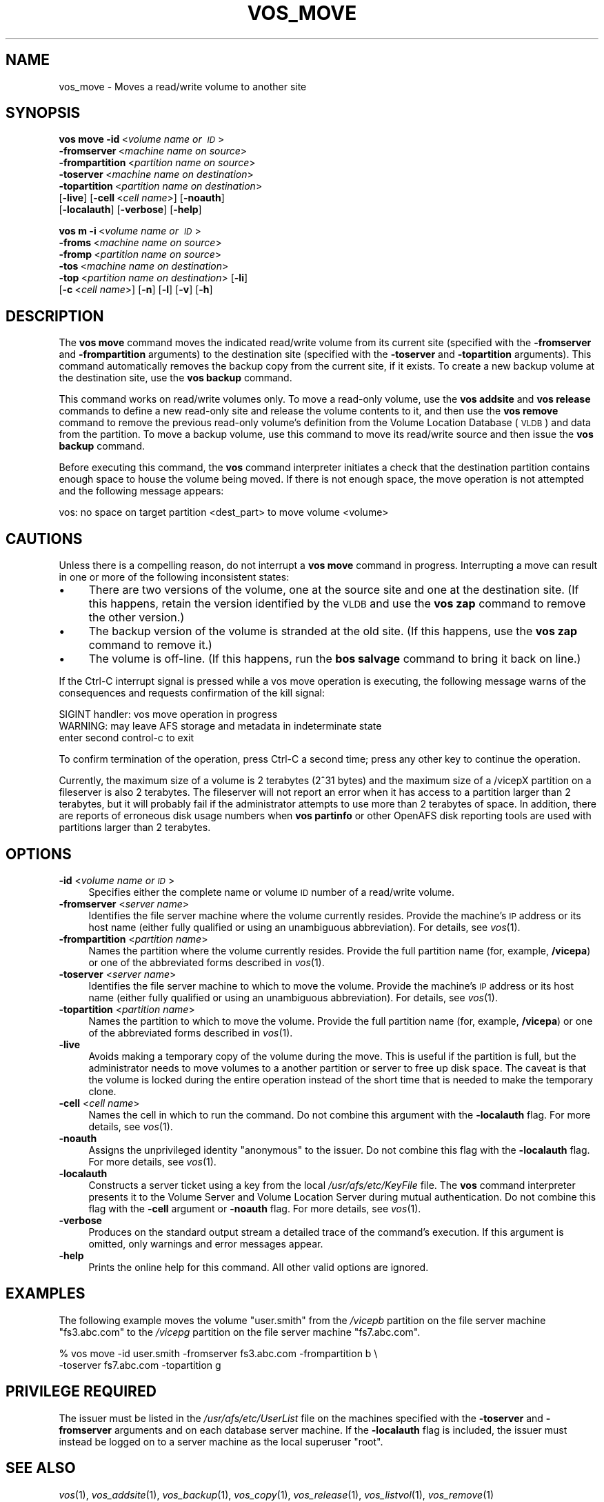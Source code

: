 .\" Automatically generated by Pod::Man 2.16 (Pod::Simple 3.05)
.\"
.\" Standard preamble:
.\" ========================================================================
.de Sh \" Subsection heading
.br
.if t .Sp
.ne 5
.PP
\fB\\$1\fR
.PP
..
.de Sp \" Vertical space (when we can't use .PP)
.if t .sp .5v
.if n .sp
..
.de Vb \" Begin verbatim text
.ft CW
.nf
.ne \\$1
..
.de Ve \" End verbatim text
.ft R
.fi
..
.\" Set up some character translations and predefined strings.  \*(-- will
.\" give an unbreakable dash, \*(PI will give pi, \*(L" will give a left
.\" double quote, and \*(R" will give a right double quote.  \*(C+ will
.\" give a nicer C++.  Capital omega is used to do unbreakable dashes and
.\" therefore won't be available.  \*(C` and \*(C' expand to `' in nroff,
.\" nothing in troff, for use with C<>.
.tr \(*W-
.ds C+ C\v'-.1v'\h'-1p'\s-2+\h'-1p'+\s0\v'.1v'\h'-1p'
.ie n \{\
.    ds -- \(*W-
.    ds PI pi
.    if (\n(.H=4u)&(1m=24u) .ds -- \(*W\h'-12u'\(*W\h'-12u'-\" diablo 10 pitch
.    if (\n(.H=4u)&(1m=20u) .ds -- \(*W\h'-12u'\(*W\h'-8u'-\"  diablo 12 pitch
.    ds L" ""
.    ds R" ""
.    ds C` ""
.    ds C' ""
'br\}
.el\{\
.    ds -- \|\(em\|
.    ds PI \(*p
.    ds L" ``
.    ds R" ''
'br\}
.\"
.\" Escape single quotes in literal strings from groff's Unicode transform.
.ie \n(.g .ds Aq \(aq
.el       .ds Aq '
.\"
.\" If the F register is turned on, we'll generate index entries on stderr for
.\" titles (.TH), headers (.SH), subsections (.Sh), items (.Ip), and index
.\" entries marked with X<> in POD.  Of course, you'll have to process the
.\" output yourself in some meaningful fashion.
.ie \nF \{\
.    de IX
.    tm Index:\\$1\t\\n%\t"\\$2"
..
.    nr % 0
.    rr F
.\}
.el \{\
.    de IX
..
.\}
.\"
.\" Accent mark definitions (@(#)ms.acc 1.5 88/02/08 SMI; from UCB 4.2).
.\" Fear.  Run.  Save yourself.  No user-serviceable parts.
.    \" fudge factors for nroff and troff
.if n \{\
.    ds #H 0
.    ds #V .8m
.    ds #F .3m
.    ds #[ \f1
.    ds #] \fP
.\}
.if t \{\
.    ds #H ((1u-(\\\\n(.fu%2u))*.13m)
.    ds #V .6m
.    ds #F 0
.    ds #[ \&
.    ds #] \&
.\}
.    \" simple accents for nroff and troff
.if n \{\
.    ds ' \&
.    ds ` \&
.    ds ^ \&
.    ds , \&
.    ds ~ ~
.    ds /
.\}
.if t \{\
.    ds ' \\k:\h'-(\\n(.wu*8/10-\*(#H)'\'\h"|\\n:u"
.    ds ` \\k:\h'-(\\n(.wu*8/10-\*(#H)'\`\h'|\\n:u'
.    ds ^ \\k:\h'-(\\n(.wu*10/11-\*(#H)'^\h'|\\n:u'
.    ds , \\k:\h'-(\\n(.wu*8/10)',\h'|\\n:u'
.    ds ~ \\k:\h'-(\\n(.wu-\*(#H-.1m)'~\h'|\\n:u'
.    ds / \\k:\h'-(\\n(.wu*8/10-\*(#H)'\z\(sl\h'|\\n:u'
.\}
.    \" troff and (daisy-wheel) nroff accents
.ds : \\k:\h'-(\\n(.wu*8/10-\*(#H+.1m+\*(#F)'\v'-\*(#V'\z.\h'.2m+\*(#F'.\h'|\\n:u'\v'\*(#V'
.ds 8 \h'\*(#H'\(*b\h'-\*(#H'
.ds o \\k:\h'-(\\n(.wu+\w'\(de'u-\*(#H)/2u'\v'-.3n'\*(#[\z\(de\v'.3n'\h'|\\n:u'\*(#]
.ds d- \h'\*(#H'\(pd\h'-\w'~'u'\v'-.25m'\f2\(hy\fP\v'.25m'\h'-\*(#H'
.ds D- D\\k:\h'-\w'D'u'\v'-.11m'\z\(hy\v'.11m'\h'|\\n:u'
.ds th \*(#[\v'.3m'\s+1I\s-1\v'-.3m'\h'-(\w'I'u*2/3)'\s-1o\s+1\*(#]
.ds Th \*(#[\s+2I\s-2\h'-\w'I'u*3/5'\v'-.3m'o\v'.3m'\*(#]
.ds ae a\h'-(\w'a'u*4/10)'e
.ds Ae A\h'-(\w'A'u*4/10)'E
.    \" corrections for vroff
.if v .ds ~ \\k:\h'-(\\n(.wu*9/10-\*(#H)'\s-2\u~\d\s+2\h'|\\n:u'
.if v .ds ^ \\k:\h'-(\\n(.wu*10/11-\*(#H)'\v'-.4m'^\v'.4m'\h'|\\n:u'
.    \" for low resolution devices (crt and lpr)
.if \n(.H>23 .if \n(.V>19 \
\{\
.    ds : e
.    ds 8 ss
.    ds o a
.    ds d- d\h'-1'\(ga
.    ds D- D\h'-1'\(hy
.    ds th \o'bp'
.    ds Th \o'LP'
.    ds ae ae
.    ds Ae AE
.\}
.rm #[ #] #H #V #F C
.\" ========================================================================
.\"
.IX Title "VOS_MOVE 1"
.TH VOS_MOVE 1 "2010-05-24" "OpenAFS" "AFS Command Reference"
.\" For nroff, turn off justification.  Always turn off hyphenation; it makes
.\" way too many mistakes in technical documents.
.if n .ad l
.nh
.SH "NAME"
vos_move \- Moves a read/write volume to another site
.SH "SYNOPSIS"
.IX Header "SYNOPSIS"
\&\fBvos move\fR \fB\-id\fR\ <\fIvolume\ name\ or\ \s-1ID\s0\fR>
    \fB\-fromserver\fR\ <\fImachine\ name\ on\ source\fR>
    \fB\-frompartition\fR\ <\fIpartition\ name\ on\ source\fR>
    \fB\-toserver\fR\ <\fImachine\ name\ on\ destination\fR>
    \fB\-topartition\fR\ <\fIpartition\ name\ on\ destination\fR>
    [\fB\-live\fR] [\fB\-cell\fR\ <\fIcell\ name\fR>] [\fB\-noauth\fR]
    [\fB\-localauth\fR] [\fB\-verbose\fR] [\fB\-help\fR]
.PP
\&\fBvos m\fR \fB\-i\fR\ <\fIvolume\ name\ or\ \s-1ID\s0\fR>
    \fB\-froms\fR\ <\fImachine\ name\ on\ source\fR>
    \fB\-fromp\fR\ <\fIpartition\ name\ on\ source\fR>
    \fB\-tos\fR\ <\fImachine\ name\ on\ destination\fR>
    \fB\-top\fR\ <\fIpartition\ name\ on\ destination\fR> [\fB\-li\fR]
    [\fB\-c\fR\ <\fIcell\ name\fR>] [\fB\-n\fR] [\fB\-l\fR] [\fB\-v\fR] [\fB\-h\fR]
.SH "DESCRIPTION"
.IX Header "DESCRIPTION"
The \fBvos move\fR command moves the indicated read/write volume from its
current site (specified with the \fB\-fromserver\fR and \fB\-frompartition\fR
arguments) to the destination site (specified with the \fB\-toserver\fR and
\&\fB\-topartition\fR arguments). This command automatically removes the backup
copy from the current site, if it exists. To create a new backup volume at
the destination site, use the \fBvos backup\fR command.
.PP
This command works on read/write volumes only. To move a read-only volume,
use the \fBvos addsite\fR and \fBvos release\fR commands to define a new
read-only site and release the volume contents to it, and then use the
\&\fBvos remove\fR command to remove the previous read-only volume's definition
from the Volume Location Database (\s-1VLDB\s0) and data from the partition. To
move a backup volume, use this command to move its read/write source and
then issue the \fBvos backup\fR command.
.PP
Before executing this command, the \fBvos\fR command interpreter initiates a
check that the destination partition contains enough space to house the
volume being moved. If there is not enough space, the move operation is
not attempted and the following message appears:
.PP
.Vb 1
\&   vos: no space on target partition <dest_part> to move volume <volume>
.Ve
.SH "CAUTIONS"
.IX Header "CAUTIONS"
Unless there is a compelling reason, do not interrupt a \fBvos move\fR
command in progress. Interrupting a move can result in one or more of the
following inconsistent states:
.IP "\(bu" 4
There are two versions of the volume, one at the source site and one at
the destination site. (If this happens, retain the version identified by
the \s-1VLDB\s0 and use the \fBvos zap\fR command to remove the other version.)
.IP "\(bu" 4
The backup version of the volume is stranded at the old site. (If this
happens, use the \fBvos zap\fR command to remove it.)
.IP "\(bu" 4
The volume is off-line. (If this happens, run the \fBbos salvage\fR command
to bring it back on line.)
.PP
If the Ctrl-C interrupt signal is pressed while a vos move operation is
executing, the following message warns of the consequences and requests
confirmation of the kill signal:
.PP
.Vb 3
\&   SIGINT handler: vos move operation in progress
\&   WARNING: may leave AFS storage and metadata in indeterminate state
\&   enter second control\-c to exit
.Ve
.PP
To confirm termination of the operation, press Ctrl-C a second time; press
any other key to continue the operation.
.PP
Currently, the maximum size of a volume is 2 terabytes (2^31 bytes)
and the maximum size of a /vicepX partition on a fileserver is also 2
terabytes. The fileserver will not report an error when it has access
to a partition larger than 2 terabytes, but it will probably fail if
the administrator attempts to use more than 2 terabytes of space. In
addition, there are reports of erroneous disk usage numbers when
\&\fBvos partinfo\fR or other OpenAFS disk reporting tools are used with
partitions larger than 2 terabytes.
.SH "OPTIONS"
.IX Header "OPTIONS"
.IP "\fB\-id\fR <\fIvolume name or \s-1ID\s0\fR>" 4
.IX Item "-id <volume name or ID>"
Specifies either the complete name or volume \s-1ID\s0 number of a read/write
volume.
.IP "\fB\-fromserver\fR <\fIserver name\fR>" 4
.IX Item "-fromserver <server name>"
Identifies the file server machine where the volume currently
resides. Provide the machine's \s-1IP\s0 address or its host name (either fully
qualified or using an unambiguous abbreviation). For details, see
\&\fIvos\fR\|(1).
.IP "\fB\-frompartition\fR <\fIpartition name\fR>" 4
.IX Item "-frompartition <partition name>"
Names the partition where the volume currently resides. Provide the full
partition name (for, example, \fB/vicepa\fR) or one of the abbreviated forms
described in \fIvos\fR\|(1).
.IP "\fB\-toserver\fR <\fIserver name\fR>" 4
.IX Item "-toserver <server name>"
Identifies the file server machine to which to move the volume.  Provide
the machine's \s-1IP\s0 address or its host name (either fully qualified or using
an unambiguous abbreviation). For details, see \fIvos\fR\|(1).
.IP "\fB\-topartition\fR <\fIpartition name\fR>" 4
.IX Item "-topartition <partition name>"
Names the partition to which to move the volume. Provide the full
partition name (for, example, \fB/vicepa\fR) or one of the abbreviated forms
described in \fIvos\fR\|(1).
.IP "\fB\-live\fR" 4
.IX Item "-live"
Avoids making a temporary copy of the volume during the move. This is
useful if the partition is full, but the administrator needs to move
volumes to a another partition or server to free up disk space. The
caveat is that the volume is locked during the entire operation
instead of the short time that is needed to make the temporary clone.
.IP "\fB\-cell\fR <\fIcell name\fR>" 4
.IX Item "-cell <cell name>"
Names the cell in which to run the command. Do not combine this argument
with the \fB\-localauth\fR flag. For more details, see \fIvos\fR\|(1).
.IP "\fB\-noauth\fR" 4
.IX Item "-noauth"
Assigns the unprivileged identity \f(CW\*(C`anonymous\*(C'\fR to the issuer. Do not
combine this flag with the \fB\-localauth\fR flag. For more details, see
\&\fIvos\fR\|(1).
.IP "\fB\-localauth\fR" 4
.IX Item "-localauth"
Constructs a server ticket using a key from the local
\&\fI/usr/afs/etc/KeyFile\fR file. The \fBvos\fR command interpreter presents it
to the Volume Server and Volume Location Server during mutual
authentication. Do not combine this flag with the \fB\-cell\fR argument or
\&\fB\-noauth\fR flag. For more details, see \fIvos\fR\|(1).
.IP "\fB\-verbose\fR" 4
.IX Item "-verbose"
Produces on the standard output stream a detailed trace of the command's
execution. If this argument is omitted, only warnings and error messages
appear.
.IP "\fB\-help\fR" 4
.IX Item "-help"
Prints the online help for this command. All other valid options are
ignored.
.SH "EXAMPLES"
.IX Header "EXAMPLES"
The following example moves the volume \f(CW\*(C`user.smith\*(C'\fR from the \fI/vicepb\fR
partition on the file server machine \f(CW\*(C`fs3.abc.com\*(C'\fR to the \fI/vicepg\fR
partition on the file server machine \f(CW\*(C`fs7.abc.com\*(C'\fR.
.PP
.Vb 2
\&   % vos move \-id user.smith \-fromserver fs3.abc.com \-frompartition b \e
\&       \-toserver fs7.abc.com \-topartition g
.Ve
.SH "PRIVILEGE REQUIRED"
.IX Header "PRIVILEGE REQUIRED"
The issuer must be listed in the \fI/usr/afs/etc/UserList\fR file on the
machines specified with the \fB\-toserver\fR and \fB\-fromserver\fR arguments and
on each database server machine.  If the \fB\-localauth\fR flag is included,
the issuer must instead be logged on to a server machine as the local
superuser \f(CW\*(C`root\*(C'\fR.
.SH "SEE ALSO"
.IX Header "SEE ALSO"
\&\fIvos\fR\|(1),
\&\fIvos_addsite\fR\|(1),
\&\fIvos_backup\fR\|(1),
\&\fIvos_copy\fR\|(1),
\&\fIvos_release\fR\|(1),
\&\fIvos_listvol\fR\|(1),
\&\fIvos_remove\fR\|(1)
.SH "COPYRIGHT"
.IX Header "COPYRIGHT"
\&\s-1IBM\s0 Corporation 2000. <http://www.ibm.com/> All Rights Reserved.
.PP
This documentation is covered by the \s-1IBM\s0 Public License Version 1.0.  It was
converted from \s-1HTML\s0 to \s-1POD\s0 by software written by Chas Williams and Russ
Allbery, based on work by Alf Wachsmann and Elizabeth Cassell.

